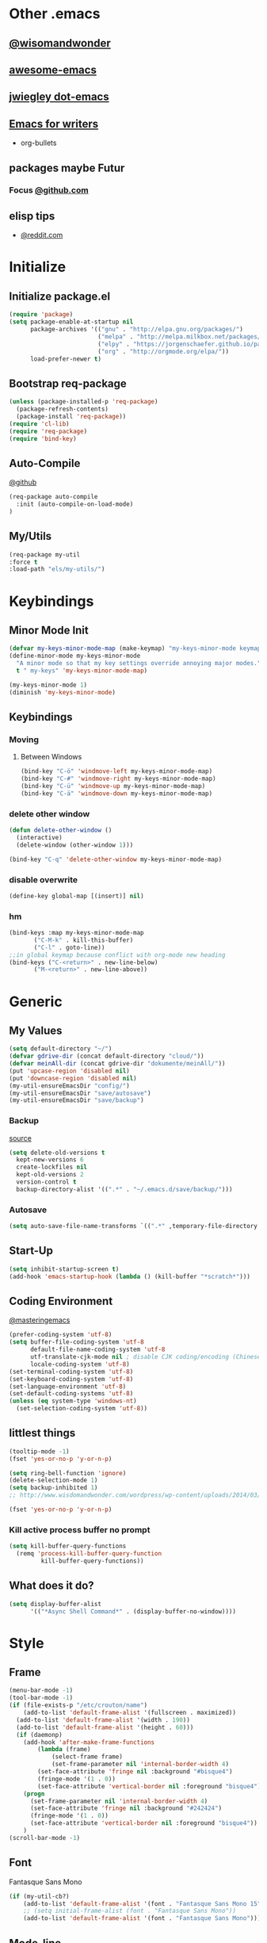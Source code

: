 * Other .emacs
** [[http://www.wisdomandwonder.com/wordpress/wp-content/uploads/2014/03/C3F.html#sec-10-2-3][@wisomandwonder]]
** [[https://github.com/emacs-tw/awesome-emacs][awesome-emacs]]
** [[https://github.com/jwiegley/dot-emacs][jwiegley dot-emacs]]
** [[https://www.reddit.com/r/emacs/comments/3obmoh/emacs_for_writers_presentation_by_jay_dixit/][Emacs for writers]]
- org-bullets
** packages maybe Futur
*** Focus [[https://github.com/larstvei/Focus/blob/master/README.md][@github.com]]
** elisp tips
- [[https://www.reddit.com/r/emacs/comments/3nu2xr/emacs_lisp_programming_thoughts/][@reddit.com]]
* Initialize
** Initialize package.el
#+BEGIN_SRC emacs-lisp
(require 'package)
(setq package-enable-at-startup nil
      package-archives '(("gnu" . "http://elpa.gnu.org/packages/")
                         ("melpa" . "http://melpa.milkbox.net/packages/")
                         ("elpy" . "https://jorgenschaefer.github.io/packages/")
                         ("org" . "http://orgmode.org/elpa/"))
      load-prefer-newer t)
#+END_SRC
** Bootstrap req-package
#+BEGIN_SRC emacs-lisp
(unless (package-installed-p 'req-package)
  (package-refresh-contents)
  (package-install 'req-package))
(require 'cl-lib)
(require 'req-package)
(require 'bind-key)
#+END_SRC
** Auto-Compile
 [[https://github.com/tarsius/auto-compile][@github]]
 #+BEGIN_SRC emacs-lisp :tangle no
 (req-package auto-compile
   :init (auto-compile-on-load-mode)
 )
 #+END_SRC
** My/Utils
#+BEGIN_SRC emacs-lisp
(req-package my-util
:force t
:load-path "els/my-utils/")
#+END_SRC
* Keybindings
** Minor Mode Init
#+BEGIN_SRC emacs-lisp
(defvar my-keys-minor-mode-map (make-keymap) "my-keys-minor-mode keymap.")
(define-minor-mode my-keys-minor-mode
  "A minor mode so that my key settings override annoying major modes."
  t " my-keys" 'my-keys-minor-mode-map)

(my-keys-minor-mode 1)
(diminish 'my-keys-minor-mode)
#+END_SRC
** Keybindings
*** Moving
**** Between Windows
#+BEGIN_SRC emacs-lisp
(bind-key "C-ö" 'windmove-left my-keys-minor-mode-map)
(bind-key "C-#" 'windmove-right my-keys-minor-mode-map)
(bind-key "C-ü" 'windmove-up my-keys-minor-mode-map)
(bind-key "C-ä" 'windmove-down my-keys-minor-mode-map)
#+END_SRC
*** delete other window
#+BEGIN_SRC emacs-lisp
(defun delete-other-window ()
  (interactive)
  (delete-window (other-window 1)))

(bind-key "C-q" 'delete-other-window my-keys-minor-mode-map)
#+END_SRC
*** disable overwrite
#+BEGIN_SRC emacs-lisp
(define-key global-map [(insert)] nil)
#+END_SRC
*** hm
#+BEGIN_SRC emacs-lisp
(bind-keys :map my-keys-minor-mode-map
	   ("C-M-k" . kill-this-buffer)
	   ("C-l" . goto-line))
;;in global keymap because conflict with org-mode new heading
(bind-keys ("C-<return>" . new-line-below)
	   ("M-<return>" . new-line-above))
#+END_SRC
* Generic
** My Values
#+BEGIN_SRC emacs-lisp
(setq default-directory "~/")
(defvar gdrive-dir (concat default-directory "cloud/"))
(defvar meinAll-dir (concat gdrive-dir "dokumente/meinAll/"))
(put 'upcase-region 'disabled nil)
(put 'downcase-region 'disabled nil)
(my-util-ensureEmacsDir "config/")
(my-util-ensureEmacsDir "save/autosave")
(my-util-ensureEmacsDir "save/backup")
#+END_SRC
*** Backup
[[http://stackoverflow.com/questions/151945/how-do-i-control-how-emacs-makes-backup-files][source]]
#+BEGIN_SRC emacs-lisp
(setq delete-old-versions t
  kept-new-versions 6
  create-lockfiles nil
  kept-old-versions 2
  version-control t
  backup-directory-alist '((".*" . "~/.emacs.d/save/backup/")))
#+END_SRC
*** Autosave
#+BEGIN_SRC emacs-lisp
(setq auto-save-file-name-transforms `((".*" ,temporary-file-directory t)))
#+END_SRC
** Start-Up
#+BEGIN_SRC emacs-lisp
(setq inhibit-startup-screen t)
(add-hook 'emacs-startup-hook (lambda () (kill-buffer "*scratch*")))
#+END_SRC
** Coding Environment
[[https://www.masteringemacs.org/article/working-coding-systems-unicode-emacs][@masteringemacs]]
#+BEGIN_SRC emacs-lisp
(prefer-coding-system 'utf-8)
(setq buffer-file-coding-system 'utf-8
      default-file-name-coding-system 'utf-8
      utf-translate-cjk-mode nil ; disable CJK coding/encoding (Chinese/Japanese/Korean characters)
      locale-coding-system 'utf-8)
(set-terminal-coding-system 'utf-8)
(set-keyboard-coding-system 'utf-8)
(set-language-environment 'utf-8)
(set-default-coding-systems 'utf-8)
(unless (eq system-type 'windows-nt)
  (set-selection-coding-system 'utf-8))
#+END_SRC
** littlest things
#+BEGIN_SRC emacs-lisp
(tooltip-mode -1)
(fset 'yes-or-no-p 'y-or-n-p)
#+END_SRC
#+BEGIN_SRC emacs-lisp
(setq ring-bell-function 'ignore)
(delete-selection-mode 1)
(setq backup-inhibited 1)
;; http://www.wisdomandwonder.com/wordpress/wp-content/uploads/2014/03/C3F.html#sec-10-2-3

(fset 'yes-or-no-p 'y-or-n-p)
#+END_SRC
*** Kill active process buffer no prompt
#+BEGIN_SRC emacs-lisp
(setq kill-buffer-query-functions
  (remq 'process-kill-buffer-query-function
         kill-buffer-query-functions))
#+END_SRC
** What does it do?
#+BEGIN_SRC emacs-lisp
(setq display-buffer-alist
      '(("*Async Shell Command*" . (display-buffer-no-window))))
#+END_SRC
* Style
** Frame
#+BEGIN_SRC emacs-lisp
(menu-bar-mode -1) 
(tool-bar-mode -1)
(if (file-exists-p "/etc/crouton/name")
    (add-to-list 'default-frame-alist '(fullscreen . maximized))
  (add-to-list 'default-frame-alist '(width . 190))
  (add-to-list 'default-frame-alist '(height . 60)))
  (if (daemonp)
    (add-hook 'after-make-frame-functions
        (lambda (frame)
            (select-frame frame)
            (set-frame-parameter nil 'internal-border-width 4)
	    (set-face-attribute 'fringe nil :background "#bisque4")
	    (fringe-mode '(1 . 0))
	    (set-face-attribute 'vertical-border nil :foreground "bisque4")))
    (progn
      (set-frame-parameter nil 'internal-border-width 4)
      (set-face-attribute 'fringe nil :background "#242424")
      (fringe-mode '(1 . 0))
      (set-face-attribute 'vertical-border nil :foreground "bisque4"))
    )
(scroll-bar-mode -1)
#+END_SRC
** Font
Fantasque Sans Mono
#+BEGIN_SRC emacs-lisp
(if (my-util-cb?)
    (add-to-list 'default-frame-alist '(font . "Fantasque Sans Mono 15"))
    ;; (setq initial-frame-alist (font . "Fantasque Sans Mono"))
    (add-to-list 'default-frame-alist '(font . "Fantasque Sans Mono")))
#+END_SRC 
** Mode-line
#+BEGIN_SRC emacs-lisp
;; (set-face-attribute 'mode-line nil :height 135 :foreground "#28a428" :background "#2a2a28")
;; (set-face-attribute 'mode-line-inactive nil :height 135 :foreground "#995400" :background "#2a2a28")
#+END_SRC
** Cursor
#+BEGIN_SRC emacs-lisp
(set-face-attribute 'region nil :background "darkblue")
(set-cursor-color "black")
(setq-default cursor-type 'bar)
#+END_SRC
** Generic
Linewrap
#+BEGIN_SRC emacs-lisp
(global-visual-line-mode t)
(diminish 'visual-line-mode)
#+END_SRC
** Faces
*** What does it do [disabled]
#+BEGIN_SRC emacs-lisp :tangle no
 '(magit-diff-use-overlays nil)
#+END_SRC
* Packages
** Style
*** Adaptive-Wrap
#+BEGIN_SRC emacs-lisp
(req-package adaptive-wrap
  :init
  (define-globalized-minor-mode adaptive-wrap-global-mode
  adaptive-wrap-prefix-mode
  adaptive-wrap-prefix-mode)
  :bind
  :config
  (adaptive-wrap-global-mode)
  )
#+END_SRC
*** Theme
#+BEGIN_SRC emacs-lisp
(req-package soft-stone-theme
  :init
  (load-theme 'soft-stone t)
  :bind
  :config
  )
#+END_SRC
**** Alternativen
- Soft-Morning
*** Window
**** Purpose-mode
[[https://github.com/bmag/emacs-purpose][@github]]
#+BEGIN_SRC emacs-lisp
(req-package window-purpose
    :config
  (add-to-list 'purpose-user-mode-purposes '(rust-mode . rust))
  (add-to-list 'purpose-user-mode-purposes '(cargo-process-mode . cargo-process))
  (purpose-compile-user-configuration)
  )
#+END_SRC
**** Winner-mode [disabled]
#+BEGIN_SRC emacs-lisp :tangle no
(winner-mode 1)
#+END_SRC
**** No Vertical Split [disabled]
#+BEGIN_SRC emacs-lisp :tangle no
;; dont allow vertical split (windows top/bottom)
(setq split-height-threshold nil)
(setq split-width-threshold 80)
#+END_SRC
*** More
#+BEGIN_SRC emacs-lisp
(setq sentence-end-double-space nil)
#+END_SRC
** PackageManagement
*** Auto-update [disabled
 [[https://github.com/rranelli/auto-package-update.el][@Github]]
 #+BEGIN_SRC emacs-lisp :tangle no
 (req-package auto-package-update
   :init
   :bind
   :config
   ;;(auto-package-update-now)
 )
 #+END_SRC
** Minor Modes
*** Drag-stuff
#+BEGIN_SRC emacs-lisp
(req-package drag-stuff
  :init
  :config
  (when (my-util-cb?)
    (bind-keys :map drag-stuff-mode-map
	       ("M-S-<prior>" . drag-stuff-up)
	       ("M-S-<next>" . drag-stuff-down)
	       ;; ("M-right" . drag-stuff-right)
	       ;; ("M-right" . drag-stuff-left))
	       ))
  (add-to-list 'drag-stuff-except-modes 'org-mode)
  (drag-stuff-global-mode)
  :diminish drag-stuff-mode
  )
#+END_SRC
*** YASnippet [disabled]
#+BEGIN_SRC emacs-lisp :tangle no
(req-package yasnippet
  :init
  (setq yas-verbosity 2)
  :config
  (yas-global-mode 1)
  (unbind-key "<tab>" yas-minor-mode-map)
  (unbind-key "TAB" yas-minor-mode-map)
  (bind-key "C-<tab>" 'yas-expand yas-minor-mode-map)
  )
#+END_SRC
*** Buffer-move
https://github.com/lukhas/buffer-move
#+BEGIN_SRC emacs-lisp
(req-package buffer-move
  :bind (:map my-keys-minor-mode-map
	      ("C-M-#" . buf-move-right)
	      ("C-M-ö" . buf-move-left)
              ("C-M-ü" . buf-move-up)
              ("C-M-ä" . buf-move-down))
  )
#+END_SRC
*** AG the_silver_searcher
#+BEGIN_SRC emacs-lisp
(req-package ag
    :require wgrep-ag)
#+END_SRC
*** Evil-Nerd-Commenter
#+BEGIN_SRC emacs-lisp
(req-package evil-nerd-commenter
  :init
  :config
  (evilnc-default-hotkeys)
)
#+END_SRC
*** Multiple-Cursors
#+BEGIN_SRC emacs-lisp
(req-package multiple-cursors
  :init
  :bind (:map my-keys-minor-mode-map ("C-<down-mouse-1>" . mc/add-cursor-on-click))
  :config
  (setq mc/list-file (concat user-emacs-directory "config/.mc-lists.el"))
  ;;'(mc/cursor-face ((nil (:background "orange"))))
)
#+END_SRC

*** Google-translate
#+BEGIN_SRC emacs-lisp
(req-package google-translate
  :init
  (require 'google-translate-smooth-ui)
  :bind (("C-c t" . google-translate-smooth-translate))
  :config
  (setq google-translate-translation-directions-alist
	'(("de" . "en") ("en" . "de") ("de" . "fr") ("de" . "es")))
  (setq google-translate-pop-up-buffer-set-focus t)
)
#+END_SRC

*** Outshine
**** Outshine + Navi-Mode
#+BEGIN_SRC emacs-lisp
(req-package outshine
    :init
  ;; because somehow it stopped being activated
  (require 'outshine)
  (add-hook 'emacs-lisp-mode-hook 'outline-minor-mode)
  ;; (add-hook 'python-mode-hook 'outline-minor-mode)
  :bind
  :config
  (add-hook 'outline-minor-mode-hook 'outshine-hook-function)
  )
(req-package navi-mode
  :init
  :bind
  :config
  )
#+END_SRC
*** Company-Mode
#+BEGIN_SRC emacs-lisp
(req-package company
:config 
(add-hook 'after-init-hook 'global-company-mode)
(define-key company-active-map (kbd "C-ä") 'company-select-next)
(define-key company-active-map (kbd "C-ü") 'company-select-previous)
(setq company-idle-delay 0.2
      company-minimum-prefix-length 1
      company-tooltip-align-annotations t
      company-dabbrev-downcase nil))
#+END_SRC
*** Centered-Window-Mode
#+BEGIN_SRC emacs-lisp
(req-package centered-window-mode
  :init
  ;; Makes left fringe 10px or so smaller than right one in cwm 
  (defun cwm/center ()
    (set-fringe-mode
     (let ((right_fringe
	    (/ (- (frame-pixel-width)
		  (* 110 (frame-char-width)))
	       2)))
       (cons (- right_fringe 50) right_fringe))
     ))
  :config
  (centered-window-mode t)
  :diminish centered-window-mode
  )
#+END_SRC

*** Smartparens
#+BEGIN_SRC emacs-lisp
(req-package smartparens
  :bind (:map smartparens-mode-map
	      ("C-M-<left>" . sp-backward-sexp)
	      ("C-M-<right>" . sp-forward-sexp)
	      ("C-S-<backspace>" . sp-backward-kill-sexp)
	      ("C-M-<down>" . sp-select-next-thing))
  :init
  (setq blink-matching-paren nil)
  (require 'smartparens-config)
  (set-face-attribute 'sp-show-pair-match-face nil :foreground "green" :background nil)
  (set-face-attribute 'sp-show-pair-mismatch-face nil :foreground "red" :background nil)
  :config
  (smartparens-global-mode t)
  (show-smartparens-global-mode t)
  :diminish smartparens-mode
  )
#+END_SRC
*** Undo-Tree
#+BEGIN_SRC emacs-lisp
(req-package undo-tree
  :bind (("C-p" . undo-tree-undo)
         ("M-p" . undo-tree-redo))
  :init
  :config
  (global-undo-tree-mode t)
  :diminish undo-tree-mode
)
#+END_SRC
*** Ediff
TODO more at [[http://oremacs.com/2015/01/17/setting-up-ediff/][oremacs.com]]
**** Config
#+BEGIN_SRC emacs-lisp
;; (setq diff-command "ediff")
;; (add-hook 'ediff-after-quit-hook-internal 'winner-undo)
(custom-set-variables
 '(ediff-window-setup-function 'ediff-setup-windows-plain)
 '(ediff-split-window-function 'split-window-horizontally)
 )
#+END_SRC
**** Org-mode fix
#+BEGIN_SRC emacs-lisp
;; diff hooks for org mode
(add-hook 'ediff-select-hook 'f-ediff-org-unfold-tree-element)
(add-hook 'ediff-unselect-hook 'f-ediff-org-fold-tree)
;; Check for org mode and existence of buffer
(defun f-ediff-org-showhide(buf command &rest cmdargs)
  "If buffer exists and is orgmode then execute command"
  (if buf
      (if (eq (buffer-local-value 'major-mode (get-buffer buf)) 'org-mode)
	  (with-current-buffer (apply command cmdargs)))
    )
  )

(defun f-ediff-org-unfold-tree-element ()
  "Unfold tree at diff location"
  (f-ediff-org-showhide ediff-buffer-A 'org-reveal)  
  (f-ediff-org-showhide ediff-buffer-B 'org-reveal)  
  (f-ediff-org-showhide ediff-buffer-C 'org-reveal)  
  )
;;
(defun f-ediff-org-fold-tree ()
  "Fold tree back to top level"
  (f-ediff-org-showhide ediff-buffer-A 'hide-sublevels 1)  
  (f-ediff-org-showhide ediff-buffer-B 'hide-sublevels 1)  
  (f-ediff-org-showhide ediff-buffer-C 'hide-sublevels 1)  
  )
#+END_SRC
*** Expand-Region
#+BEGIN_SRC emacs-lisp
(req-package expand-region
  :bind (:map my-keys-minor-mode-map
	      ("C-M-w" . er/expand-region)
	      ("C-M-q" . er/contract-region))
  :init
  :config
  (er/enable-mode-expansions 'web-mode 'er/add-js-mode-expansions)
)
#+END_SRC
*** Flycheck [disabled]
#+BEGIN_SRC emacs-lisp :tangle no
(req-package flycheck
    :init
  ;; (add-hook 'after-init-hook #'global-flycheck-mode) ;
  :config
  ;; disable jshint since we prefer eslint checking
  (setq-default flycheck-disabled-checkers
		(append flycheck-disabled-checkers
			'(javascript-jshint)))

  ;; use eslint with web-mode for jsx files
  (flycheck-add-mode 'javascript-eslint 'web-mode)

  ;;https://github.com/justjake/eslint-project-relative
  (when (my-util-installed? "eslint-project-relative")
    (setq flycheck-javascript-eslint-executable "eslint-project-relative"))
  ;; customize flycheck temp file prefix
  (setq-default flycheck-temp-prefix ".flycheck")
  )
#+END_SRC
**** disable in org-src-block
#+BEGIN_SRC emacs-lisp
(add-hook 'org-src-mode-hook
	  (lambda () (setq-local
		      flycheck-disabled-checkers
		      '(emacs-lisp-checkdoc))))
#+END_SRC
*** ido
#+BEGIN_SRC emacs-lisp
(req-package ido
:init
:bind
:config
(ido-mode t)
(ido-everywhere t)
(bind-keys ("M-#" . ido-switch-buffer)
		 ("M-ö" . my/switch-to-previous-buffer))
(bind-keys :map ido-common-completion-map
            ("M-#" . ido-next-match)
            ("M-ö" . ido-prev-match)))
#+END_SRC
**** config
#+BEGIN_SRC emacs-lisp
(setq ido-case-fold t
      ido-enable-flex-matching t
      ido-ignore-buffers '("^ " "*Completions*" "*Shell Command Output*"
			   "*Messages*" "Async Shell Command"))

;; ;; If a buffer name that doesn't exist is chosen, just make a new one without prompting
;; (setq ido-create-new-buffer 'always)

;; Ignore the .aux extensions that TeX programs create 
(setq completion-ignored-extensions 
      (cons "*.aux" completion-ignored-extensions))


;;; Ignore files defined in variable completion-ignored-extensions 
(setq ido-ignore-extensions t) 

;;; Order extensions by how I use them 
(setq ido-file-extensions-order '(".tex"  ".txt" ".py" ".sh" ".el" ".xml" ".htm"))

;;; Keep annoying buffers out of my face 
(setq ido-ignore-buffers (list (rx (or (and bos  " ") 
                                       (and bos 
                                            (or "*Completions*" 
                                                "*Shell Command Output*" 
                                                "*vc-diff*") 
                                            eos))))) 

;;(add-to-list 'ido-ignore-files "\\`media/")
#+END_SRC
**** flx-ido
#+BEGIN_SRC emacs-lisp
(req-package flx-ido
:init
(flx-ido-mode 1)
:bind
:config
;; disable ido faces to see flx highlights.
(setq ido-enable-flex-matching t)
(setq ido-use-faces nil)
:ensure t)
#+END_SRC
*** smex
#+BEGIN_SRC emacs-lisp
(req-package smex
:bind ("M-x" . smex)
:init
:config
:ensure t
)
#+END_SRC
*** Space-line
The Spacemacs Modeline
[[[[https://github.com/TheBB/spaceline/tree/master/]]][@Github]]
#+BEGIN_SRC emacs-lisp
(req-package spaceline
  :init
  (require 'spaceline-config)
  (spaceline-spacemacs-theme)
  :bind
  :config
  (spaceline-toggle-buffer-size-off)
  )
#+END_SRC
*** Projectile
#+BEGIN_SRC emacs-lisp
;;asdsd
(req-package projectile
  :init
  (add-hook 'python-mode-hook 'projectile-mode)
  :bind
  :config
  (setq projectile-indexing-method 'alien)
  )
#+END_SRC
*** Floobits
#+BEGIN_SRC emacs-lisp
(req-package floobits
:init
:config
:ensure t
)
#+END_SRC
*** aggressive-indent
[[https://github.com/Malabarba/aggressive-indent-mode][@github.com]]
#+BEGIN_SRC emacs-lisp
(req-package aggressive-indent
  :init
  (setq-default indent-tabs-mode nil)
  (global-aggressive-indent-mode 1)
  :bind
  :config)
#+END_SRC
*** which-key
[[https://github.com/justbur/emacs-which-key?utm_medium=referral&utm_campaign=ZEEF&utm_source=https%3A%2F%2Femacs.zeef.com%2Fehartc][@github.com]]
#+BEGIN_SRC emacs-lisp
(req-package which-key :init (which-key-mode))
#+END_SRC
*** dumb-jump
[[https://github.com/jacktasia/dumb-jump][@github.com]]
#+BEGIN_SRC emacs-lisp
(req-package dumb-jump)
#+END_SRC
** Magit
[[https://github.com/magit/magit/wiki/Pushing-with-Magit-from-Windows][@github.com]]
#+BEGIN_SRC emacs-lisp
(setenv "SSH_ASKPASS" "git-gui--askpass")
(req-package ssh-agency
  :if (my-util-win?)
  )
(req-package magit
:ensure t
)
#+END_SRC
*** git-timemachine
#+BEGIN_SRC emacs-lisp
(req-package git-timemachine)
#+END_SRC
** Org-Mode
#+BEGIN_SRC emacs-lisp
(req-package org-plus-contrib
  :init
  (require 'org)
  ;; (require 'org-drill)
  (require 'org-checklist)
  (add-to-list 'org-modules 'org-checklist)
  :bind
  :config
  (setq org-default-notes-file (concat meinAll-dir "milkyway.org"))
  (diminish 'org-indent-mode)
)
#+END_SRC
*** Config
#+BEGIN_SRC emacs-lisp
(setq org-startup-indented t
      org-blank-before-new-entry '((heading . nil)
				  (plain-list-item . nil))
      org-return-follows-link nil
      org-completion-use-ido t
      org-image-actual-width '(500)
      org-list-allow-alphabetical t
      org-use-property-inheritance t
      org-use-sub-superscripts nil
      org-checkbox-hierarchical-statistics t
      magit-diff-arguments (quote ("--ignore-space-change"
      "--ignore-all-space" "--no-ext-diff" "--stat")))
(bind-keys ("C-c l" 'org-store-link)
	   ("C-c a" 'org-agenda)
	   ("C-c b" 'org-iswitchb))
#+END_SRC
**** Export
#+BEGIN_SRC emacs-lisp
(setq org-export-with-toc nil
      org-export-with-section-numbers nil)
#+END_SRC
**** Capture
#+BEGIN_SRC emacs-lisp
(setq org-refile-use-outline-path t
      org-datetree-add-timestamp 1
      org-extend-today-until 6
      org-outline-path-complete-in-steps nil
      org-hide-emphasis-markers t
      org-time-stamp-custom-formats '("<%e. %B '%y>" . "<%b %e, %Y %H:%M>")
      org-refile-targets '((nil :level . 2)))
(setq-default org-display-custom-times t)
(bind-key "C-c c" 'org-capture)
#+END_SRC
***** Templates
#+BEGIN_SRC emacs-lisp
;; Capture templates for: TODO tasks, Notes, appointments, phone calls, meetings, and org-protocol
(setq org-capture-templates
      (quote (
	      (" " "Atrium" entry (file+headline (concat org-directory "Milkyway.org") "Atrium") "* %^{Headline} %^ü %?")
	      
              ("d" "Diary")
              ("d " "Thought" entry (file+datetree (concat org-directory "monument/Tagebuch.gpg")) "* %(format-time-string \"[%H:%M]\") Je pense\n %?" :kill-buffer t)
              ("dt" "Tag" entry (file+datetree (concat org-directory "monument/Tagebuch.gpg")) "* M'aujourd'hui\n** Quelque gut :)\n %?\n** Quelque done\n" :kill-buffer t)
              
              ("k" "Knowledge")
	      ("k " "Atrium" entry (file+headline (concat org-directory "lookingGlass/knowledge.org") "Atrium") "* [[%^{Url}][%^{Titel}]]" :immediate-finish t)
	      ("km" "Math" entry (file+headline (concat org-directory "lookingGlass/knowledge.org") "Math") "*** %?")
	      ("kp" "Physics" entry (file+headline (concat org-directory "lookingGlass/knowledge.org") "Physics") "* %?")
	      ("kl" "Language" entry (file+headline (concat org-directory "lookingGlass/knowledge.org") "Language") "* %?")
	      
	      ("p" "Programming")
	      ("p " "Atrium" entry (file+headline (concat org-directory "lookingGlass/programming.org") "Atrium") "* %?")

	      ("pp" "Practice" entry (file+headline (concat org-directory "lookingGlass/programming.org") "Practice") "* [[%^{Url}][%^{Titel}]]" :immediate-finish t)
	      
	      ("pw" "Webdev")
	      ("pw " "Atrium" entry (file+olp (concat org-directory "lookingGlass/programming.org") "Webdev" "Atrium") "* %?")

	      ("pwf" "Frontend")
	      ("pwfd" "Design" entry (file+headline (concat org-directory "lookingGlass/programming.org") "Design") "* %?")
	      ("pwff" "Function" entry (file+headline (concat org-directory "lookingGlass/programming.org") "Function") "* %?")
	      ("pwfi" "Inspiration" entry (file+headline (concat org-directory "lookingGlass/programming.org") "Inspiration") "* %?")
	      ("pwb" "Backend" entry (file+headline (concat org-directory "lookingGlass/programming.org") "Backend") "* %?")
	      ("pl" "Linux" entry (file+olp (concat org-directory "lookingGlass/programming.org") "Linux" "Atrium") "* %?")

	      ("pe" "Emacs")
	      ("pe " "Atrium" entry (file+olp (concat org-directory "lookingGlass/programming.org") "Emacs" "Atrium") "* %?")
	      ("peo" "Org-mode" entry (file+headline (concat org-directory "lookingGlass/programming.org") "Org-mode") "* %?")

	      
	      ("m" "Media")
	      ("m " "Atrium" entry (file+olp (concat org-directory "lookingGlass/moise.org") "Atrium") "* [[%^{Url}][%^{Titel}]]" :immediate-finish t :kill-buffer t)
	      
	      ("mw" "Watch")

	      ("mwm" "Movies")
	      ("mwm " "To watch" entry (file+olp (concat org-directory "lookingGlass/moise.org") "Media" "Watch" "Movies" "To Watch") "* [[%^{Url}][%^{Titel}]]" :immediate-finish t :kill-buffer t)
	      ("mwmw" "Watched" entry (file+olp (concat org-directory "lookingGlass/moise.org") "Media" "Watch" "Movies" "Watched") "* [[%^{Url}][%^{Titel}]]" :immediate-finish t :kill-buffer t)
	      ("mwms" "Sources" entry (file+olp (concat org-directory "lookingGlass/moise.org") "Media" "Watch" "Movies" "Sources") "* [[%^{Url}][%^{Titel}]]" :immediate-finish t :kill-buffer t)
	      ("mws" "Serien" entry (file+olp (concat org-directory "lookingGlass/moise.org") "Media" "Watch" "Serien") "* [[%^{Url}][%^{Titel}]]" :immediate-finish t :kill-buffer t)

	      ("mwv" "Video")
	      ("mwve" "Entertainment" entry (file+olp (concat org-directory "lookingGlass/moise.org") "Media" "Watch" "Videos" "Entertainment") "* [[%^{Url}][%^{Titel}]]" :immediate-finish t :kill-buffer t)
	      ("mwvl" "Learn" entry (file+olp (concat org-directory "lookingGlass/moise.org") "Media" "Watch" "Videos" "Learn") "* [[%^{Url}][%^{Titel}]]" :immediate-finish t :kill-buffer t)
	      
	      ("mm" "Music")
	      ("mm " "Song" entry (file+olp (concat org-directory "lookingGlass/moise.org") "Media" "Music" "Songs") "* [[%^{Url}][%^{Interpret} - %^{Titel}]]" :immediate-finish t :kill-buffer t)
	      ("mma" "Audiobook" entry (file+olp (concat org-directory "lookingGlass/moise.org") "Media" "Music" "Audiobooks") "* [[%^{Url}][%^{Titel}]]" :immediate-finish t :kill-buffer t)
	      ("mmp" "Playlist" entry (file+olp (concat org-directory "lookingGlass/moise.org") "Media" "Music" "Playlists") "* [[%^{Url}][%^{Titel}]]" :immediate-finish t :kill-buffer t)

	      ("mr" "Reading")
	      ("mr " "Book" entry (file+olp (concat org-directory "lookingGlass/moise.org") "Media" "Reading" "Books" "To Read") "* %? %^g")
	      ("mrp" "Poem" entry (file+olp (concat org-directory "lookingGlass/moise.org") "Media" "Reading" "Poems") "* [[%^{Url}][%^{Titel}]]" :immediate-finish t :kill-buffer t)
	      ("mrs" "Story" entry (file+olp (concat org-directory "lookingGlass/moise.org") "Media" "Reading" "Stories") "* [[%^{Url}][%^{Titel}]]" :immediate-finish t :kill-buffer t)
	      ("mrw" "Wikipedia" entry (file+olp (concat org-directory "lookingGlass/moise.org") "Media" "Reading" "Wikipedia") "* [[%^{Url}][%^{Titel}]]" :immediate-finish t :kill-buffer t)
	      ("mre" "Et Aliae" entry (file+olp (concat org-directory "lookingGlass/moise.org") "Media" "Reading" "Et Aliae") "* [[%^{Url}][%^{Titel}]]" :immediate-finish t :kill-buffer t)
	      ("mrr" "Reddit" entry (file+olp (concat org-directory "lookingGlass/moise.org") "Media" "Reading" "Reddit") "* [[%^{Url}][%^{Titel}]]" :immediate-finish t :kill-buffer t)
	      ("mrb" "Blog/Subreddit" entry (file+olp (concat org-directory "lookingGlass/moise.org") "Media" "Reading" "Blogs/Subreddits") "* [[%^{Url}][%^{Titel}]]" :immediate-finish t :kill-buffer t)

	      
	      ("mt" "Toutesuit" entry (file+olp (concat org-directory "lookingGlass/toutesuit.org") "Videos") "* [[%^{Url}][%^{Titel}]] %^g" :kill-buffer t :immediate-finish t)

	      
	      ("r" "Resources")

	      ("rc" "Cuisine")
	      ("rc " "Atrium" entry (file+olp (concat org-directory "lookingGlass/cuisine.org") "Atrium") "* [[%^{Url}][%^{Titel}]]" :kill-buffer t :immediate-finish t)
	      ("rci" "Ingredients" entry (file+olp (concat org-directory "lookingGlass/cuisine.org") "Ingredients") "* [[%^{Url}][%^{Titel}]] %^g" :kill-buffer t :immediate-finish t)
	      
	      ("rcr" "Recipes")
	      ("rcra" "Appetizer" entry (file+olp (concat org-directory "lookingGlass/cuisine.org") "Appetizer") "* [[%^{Url}][%^{Titel}]] %^g" :kill-buffer t :immediate-finish t)
	      ("rcrb" "Breakfast" entry (file+olp (concat org-directory "lookingGlass/cuisine.org") "Breakfast") "* [[%^{Url}][%^{Titel}]] %^g" :kill-buffer t :immediate-finish t)
	      ("rcrd" "Dinner" entry (file+olp (concat org-directory "lookingGlass/cuisine.org") "Dinner") "* [[%^{Url}][%^{Titel}]] %^g" :kill-buffer t :immediate-finish t)
	      ("rcrs" "Salat" entry (file+olp (concat org-directory "lookingGlass/cuisine.org") "Salat") "* [[%^{Url}][%^{Titel}]] %^g" :kill-buffer t :immediate-finish t)

	      
	      ("rs" "Sport")
	      ("rs " "Atrium" entry (file+olp (concat org-directory "lookingGlass/sport.org") "Atrium") "* [[%^{Url}][%^{Titel}]]" :kill-buffer t :immediate-finish t)

	      
	      ("t" "Todo")
	      ("te" "Easy" entry (file+headline (concat org-directory "Milkyway.org") "Easy")
	       "* TODO %?\n :PROPERTIES:\n :CURRENCY_DELTAS: ((xp +5) (light +1)(credit +10))\n :END:")
	      ("tm" "Medium" entry (file+headline (concat org-directory "Milkyway.org") "Medium")
	       "* TODO %?\n :PROPERTIES:\n :CURRENCY_DELTAS: ((xp +12) (light +2)(credit +25))\n :END:")
	      ("th" "Hard" entry (file+headline (concat org-directory "Milkyway.org") "Hard")
	       "* TODO %?\n :PROPERTIES:\n :CURRENCY_DELTAS: ((xp +20) (light +5)(credit +50))\n :END:")

	      ("tl" "Learn" entry (file+olp (concat org-directory "lookingGlass/moise.org") "Toskana Durota" "Learn")
	       "* %? %^g" :kill-buffer t)
	      ("ts" "Someday" entry (file+olp (concat org-directory "lookingGlass/moise.org") "Toskana Durota" "Someday")
	       "* %? %^g" :kill-buffer t)
	      )))
#+END_SRC
***** Tags
#+BEGIN_SRC emacs-lisp
(setq org-tag-alist '(("@work" . ?w) ("@home" . ?h) ("note" . ?n)("exercise" . nil)
		      (:startgroup . nil)
		      ("sport" . nil)
		      (:grouptags . nil)
		      ("sport_yoga" . nil)
		      ("sport_weight" . nil)
		      (:endgroup . nil)
		      (:startgroup . nil)
		      ("read" . nil)
		      (:grouptags . nil)
		      ("read_book" . nil)
		      ("read_ebook" . nil)
		      (:endgroup . nil)))
#+END_SRC
***** Functions
****** Probably not up-to-date
#+BEGIN_SRC emacs-lisp :tangle no
(defun org-capture-fill-template (&optional template initial annotation)
  "Fill a template and return the filled template as a string.
The template may still contain \"%?\" for cursor positioning."
  (setq template (or template (org-capture-get :template)))
  (when (stringp initial)
    (setq initial (org-no-properties initial)))
  (let* ((buffer (org-capture-get :buffer))
	 (file (buffer-file-name (or (buffer-base-buffer buffer) buffer)))
	 (ct (org-capture-get :default-time))
	 (dct (decode-time ct))
	 (ct1
	  (if (< (nth 2 dct) org-extend-today-until)
	      (encode-time 0 59 23 (1- (nth 3 dct)) (nth 4 dct) (nth 5 dct))
	    ct))
	 (plist-p (if org-store-link-plist t nil))
	 (v-c (and (> (length kill-ring) 0) (current-kill 0)))
	 (v-x (or (org-get-x-clipboard 'PRIMARY)
		  (org-get-x-clipboard 'CLIPBOARD)
		  (org-get-x-clipboard 'SECONDARY)))
	 (v-t (format-time-string (car org-time-stamp-formats) ct1))
	 (v-T (format-time-string (cdr org-time-stamp-formats) ct1))
	 (v-u (concat "[" (substring v-t 1 -1) "]"))
	 (v-U (concat "[" (substring v-T 1 -1) "]"))
	 ;; `initial' and `annotation' might habe been passed.
	 ;; But if the property list has them, we prefer those values
	 (v-i (or (plist-get org-store-link-plist :initial)
		  initial
		  (org-capture-get :initial)
		  ""))
	 (v-a (or (plist-get org-store-link-plist :annotation)
		  annotation
		  (org-capture-get :annotation)
		  ""))
	 ;; Is the link empty?  Then we do not want it...
	 (v-a (if (equal v-a "[[]]") "" v-a))
	 (clipboards (remove nil (list v-i
				       (org-get-x-clipboard 'PRIMARY)
				       (org-get-x-clipboard 'CLIPBOARD)
				       (org-get-x-clipboard 'SECONDARY)
				       v-c)))
	 (l-re "\\[\\[\\(.*?\\)\\]\\(\\[.*?\\]\\)?\\]")
	 (v-A (if (and v-a (string-match l-re v-a))
		  (replace-match "[[\\1][%^{Link description}]]" nil nil v-a)
		v-a))
	 (v-l (if (and v-a (string-match l-re v-a))
		  (replace-match "\\1" nil nil v-a)
		v-a))
	 (v-n user-full-name)
	 (v-k (if (marker-buffer org-clock-marker)
		  (org-no-properties org-clock-heading)))
	 (v-K (if (marker-buffer org-clock-marker)
		  (org-make-link-string
		   (buffer-file-name (marker-buffer org-clock-marker))
		   org-clock-heading)))
	 (v-f (or (org-capture-get :original-file-nondirectory) ""))
	 (v-F (or (org-capture-get :original-file) ""))
	 v-I
	 (org-startup-folded nil)
	 (org-inhibit-startup t)
	 org-time-was-given org-end-time-was-given x
	 prompt completions char time pos default histvar strings)

    (setq org-store-link-plist
	  (plist-put org-store-link-plist :annotation v-a)
	  org-store-link-plist
	  (plist-put org-store-link-plist :initial v-i))
    (setq initial v-i)

    (unless template (setq template "") (message "No template") (ding)
	    (sit-for 1))
    (save-window-excursion
      (pop-to-buffer (get-buffer-create "*Capture*"))
      (erase-buffer)
      (insert template)
      (goto-char (point-min))
      (org-capture-steal-local-variables buffer)
      (setq buffer-file-name nil mark-active nil)

      ;; %[] Insert contents of a file.
      (goto-char (point-min))
      (while (re-search-forward "%\\[\\(.+\\)\\]" nil t)
	(unless (org-capture-escaped-%)
	  (let ((start (match-beginning 0))
		(end (match-end 0))
		(filename (expand-file-name (match-string 1))))
	    (goto-char start)
	    (delete-region start end)
	    (condition-case error
		(insert-file-contents filename)
	      (error (insert (format "%%![Couldn't insert %s: %s]"
				     filename error)))))))

      ;; The current time
      (goto-char (point-min))
      (while (re-search-forward "%<\\([^>\n]+\\)>" nil t)
	(replace-match (format-time-string (match-string 1)) t t))

      ;; Simple %-escapes
      (goto-char (point-min))
      (while (re-search-forward "%\\([tTuUaliAcxkKInfF]\\)" nil t)
	(unless (org-capture-escaped-%)
	  (when (and initial (equal (match-string 0) "%i"))
	    (save-match-data
	      (let* ((lead (buffer-substring
			    (point-at-bol) (match-beginning 0))))
		(setq v-i (mapconcat 'identity
				     (org-split-string initial "\n")
				     (concat "\n" lead))))))
	  (replace-match (or (eval (intern (concat "v-" (match-string 1)))) "")
			 t t)))

      ;; From the property list
      (when plist-p
	(goto-char (point-min))
	(while (re-search-forward "%\\(:[-a-zA-Z]+\\)" nil t)
	  (unless (org-capture-escaped-%)
	    (and (setq x (or (plist-get org-store-link-plist
					(intern (match-string 1))) ""))
		 (replace-match x t t)))))

      ;; %() embedded elisp
      (goto-char (point-min))
      (org-capture-expand-embedded-elisp)

      ;; Turn on org-mode in temp buffer, set local variables
      ;; This is to support completion in interactive prompts
      (let ((org-inhibit-startup t)) (org-mode))
      ;; Interactive template entries
      (goto-char (point-min))
      (while (re-search-forward "%^\\({\\([^}]*\\)}\\)?\\([gGtTuUCLpü]\\)?" nil t)
	(unless (org-capture-escaped-%)
	  (setq char (if (match-end 3) (match-string-no-properties 3))
		prompt (if (match-end 2) (match-string-no-properties 2)))
	  (goto-char (match-beginning 0))
	  (replace-match "")
	  (setq completions nil default nil)
	  (when prompt
	    (setq completions (org-split-string prompt "|")
		  prompt (pop completions)
		  default (car completions)
		  histvar (intern (concat
				   "org-capture-template-prompt-history::"
				   (or prompt "")))
		  completions (mapcar 'list completions)))
	  (unless (boundp histvar) (set histvar nil))
	  (cond
	   ((member char '("G" "g"))
	    (let* ((org-last-tags-completion-table
		    (org-global-tags-completion-table
		     (if (equal char "G")
			 (org-agenda-files)
		       (and file (list file)))))
		   (org-add-colon-after-tag-completion t)
		   (ins (org-icompleting-read
			 (if prompt (concat prompt ": ") "Tags: ")
			 'org-tags-completion-function nil nil nil
			 'org-tags-history)))
	      (setq ins (mapconcat 'identity
				   (org-split-string
				    ins (org-re "[^[:alnum:]_@#%]+"))
				   ":"))
	      (when (string-match "\\S-" ins)
		(or (equal (char-before) ?:) (insert ":"))
		(insert ins)
		(or (equal (char-after) ?:) (insert ":"))
		(and (org-at-heading-p)
		     (let ((org-ignore-region t))
		       (org-set-tags nil 'align))))))
	   ((equal char "ü")
	    (my/insert-link)
	    )
	   ((equal char "C")
	    (cond ((= (length clipboards) 1) (insert (car clipboards)))
		  ((> (length clipboards) 1)
		   (insert (read-string "Clipboard/kill value: "
					(car clipboards) '(clipboards . 1)
					(car clipboards))))))
	   ((equal char "L")
	    (cond ((= (length clipboards) 1)
		   (org-insert-link 0 (car clipboards)))
		  ((> (length clipboards) 1)
		   (org-insert-link 0 (read-string "Clipboard/kill value: "
						   (car clipboards)
						   '(clipboards . 1)
						   (car clipboards))))))
	   ((equal char "p")
	    (org-set-property (org-no-properties prompt) nil))
	   (char
	    ;; These are the date/time related ones
	    (setq org-time-was-given (equal (upcase char) char))
	    (setq time (org-read-date (equal (upcase char) char) t nil
				      prompt))
	    (if (equal (upcase char) char) (setq org-time-was-given t))
	    (org-insert-time-stamp time org-time-was-given
				   (member char '("u" "U"))
				   nil nil (list org-end-time-was-given)))
	   (t
	    (let (org-completion-use-ido)
	      (push (org-completing-read-no-i
		     (concat (if prompt prompt "Enter string")
			     (if default (concat " [" default "]"))
			     ": ")
		     completions nil nil nil histvar default)
		    strings)
	      (insert (car strings)))))))
      ;; Replace %n escapes with nth %^{...} string
      (setq strings (nreverse strings))
      (goto-char (point-min))
      (while (re-search-forward "%\\\\\\([1-9][0-9]*\\)" nil t)
	(unless (org-capture-escaped-%)
	  (replace-match
	   (nth (1- (string-to-number (match-string 1))) strings)
	   nil t)))
      ;; Make sure there are no empty lines before the text, and that
      ;; it ends with a newline character
      (goto-char (point-min))
      (while (looking-at "[ \t]*\n") (replace-match ""))
      (if (re-search-forward "[ \t\n]*\\'" nil t) (replace-match "\n"))
      ;; Return the expanded template and kill the temporary buffer
      (untabify (point-min) (point-max))
      (set-buffer-modified-p nil)
      (prog1 (buffer-string) (kill-buffer (current-buffer))))))
#+END_SRC
****** My/insert-link
#+BEGIN_SRC emacs-lisp
;; TODO change minibuffer prompt while read-from-minibuffer to display Url: or File: in minibuffer prompt depending on what is inserted
;; TODO maybe change stevinho.justnetwork.eu from @justnetwork.eu to @stevinho.eu
;; replace www. and use first and last (idea)
(defun my/insert-link ()
  (interactive)
  (let* ((keymap (copy-keymap minibuffer-local-map))
	 (get-stored-link
	  '(lambda ()
	     (setq url (caar org-stored-links))
	    (if url
		(concat "::" (car (last (split-string (nth 1 (split-string url "[\\:]")) "[\\/]"))))
	      nil)))
	 (get-url-link
	  '(lambda ()
	     (setq url (org-get-x-clipboard 'CLIPBOARD))
	     (if (string= (substring url 0 4) "http")
		 (let* ((urlParts
			 (last (split-string (nth 2 (split-string url "[\\/]")) "[\\.]") 2)))
		   (concat "@" (nth 0 urlParts) "." (nth 1 urlParts)))
	       nil
	       )))
	 url urlDescription)
    
    (define-key keymap (kbd "<tab>")
      (lambda () (interactive)
	(let (link message)
	  (if (string= "@" (substring (minibuffer-contents) 0 1))
	      (setq link (funcall get-stored-link)
		    message "No link stored")
	    (setq link (funcall get-url-link)
		  message "No Url in Clipboard"))
	  (if link (progn
		     (delete-minibuffer-contents)
		     (insert link))
	    (minibuffer-message message))
	  )))
    
    (define-key keymap (kbd "C-g")
      (lambda () (interactive)
	(delete-minibuffer-contents)
	(exit-minibuffer)
	))
    (setq urlDescription
	  (or (funcall get-url-link) (funcall get-stored-link)))
    
    (if urlDescription
	(progn
	  (setq urlDescription (read-from-minibuffer "Link" urlDescription keymap))
	  (if (string= "" urlDescription)
	      (minibuffer-message "Aborted")
	    (insert (format "[[%s][%s]]" url urlDescription))))
      (minibuffer-message "No Link to insert. Aborted"))
    ))
#+END_SRC
**** Babel
#+BEGIN_SRC emacs-lisp
(when (my-util-win?)
  (setq org-babel-sh-command "C:/cygwin64/bin/bash.exe"))

(setq org-src-fontify-natively t
      org-pretty-entities t
      org-src-preserve-indentation t
      org-src-window-setup 'current-window
      org-edit-src-auto-save-idle-delay 60)

(org-babel-do-load-languages
 'org-babel-load-languages
 '((latex . t)
   (python . t)
   (gnuplot . t)
   (sh . t)
   (sql . t)))
#+END_SRC
**** Passwords
#+BEGIN_SRC emacs-lisp
(req-package org-passwords
             :load-path "els/org-passwords/"
             :config (setq org-passwords-file (expand-file-name meinAll-dir
                                                                "monument/lesMysteres.gpg")))
#+END_SRC
**** Encryption
#+BEGIN_SRC  emacs-lisp
(require 'epa-file)
(setq epa-file-select-keys nil)
#+END_SRC
**** Latex
#+BEGIN_SRC emacs-lisp
;;(require 'ox-latex)
(unless (boundp 'org-latex-classes)
  (setq org-latex-classes nil))
(add-to-list 'org-latex-classes
             '("article"
               "\\documentclass{article}"
               ("\\section{%s}" . "\\section*{%s}")
               ("\\subsection{%s}" . "\\subsection*{%s}")
               ("\\subsubsection{%s}" . "\\subsubsection*{%s}")
               ("\\paragraph{%s}" . "\\paragraph*{%s}")
               ("\\subparagraph{%s}" . "\\subparagraph*{%s}")))
(setq org-latex-preview-ltxpng-directory (concat temporary-file-directory "ltxpng/"))
#+END_SRC
*** Style
#+BEGIN_SRC emacs-lisp
(custom-set-faces
 `(org-level-4 ((t (:foreground "darkorange"))))
 `(org-level-2 ((t (:foreground "cadet blue"))))
 `(org-level-3 ((t (:foreground "#b75761"))))
 `(org-property-value ((t (:foreground "purple"))))
 `(org-special-keyword ((t (:foreground "#990099"))))
 `(org-link ((t (:foreground "bisque4"))))
 ;; weird issue with line-wrap, wrapped lines (the indent) don't get this face
 ;; `(org-block-background ((t (:background "#133436"))))
 ;; Underline/overline is weird
 ;; `(org-block-begin-line ((t (:foreground ,"#446a5d" :underline ,"#b3e"))))
 ;; `(org-block-end-line ((t (:foreground ,"#446a5d" :overline  ,"#b3e"))))
 `(org-block-begin-line ((t (:foreground ,"#446a5d"))))
 `(org-block-end-line ((t (:foreground ,"#446a5d"))))
 )
#+END_SRC
*** Functions
#+BEGIN_SRC emacs-lisp
(defun org-sentence-newline()
  (interactive)
  (org-backward-sentence)
  (org-delete-backward-char 1)
  (org-return-indent))
(defun my/org-delete-heading-or-line ()
  (interactive)
  (if (org-at-heading-p)
      (org-cut-subtree)
    (kill-line)))
#+END_SRC
**** Checkboxes toggle DONE State (not working)
[[http://osdir.com/ml/emacs-orgmode-gnu/2010-05/msg00506.html][mailinglist]]
#+BEGIN_SRC emacs-lisp :tangle no
(defun org-summary-todo-checkbox (c-on c-off)
  "Switch entry to DONE when all subentry-checkboxes are done, to TODO otherwise."
  (outline-previous-visible-heading 1)
  (let (org-log-done org-log-states)	; turn off logging
    (org-todo (if (= c-off 0) "DONE" "TODO"))))
(add-hook 'org-checkbox-statistics-hook 'org-summary-todo-checkbox)
#+END_SRC
**** Insert Image
#+BEGIN_SRC emacs-lisp :tangle no
(defun org-insert-image (url name)
"Take a screenshot into a time stamped unique-named file in the
sub-directory (%filenameIMG) as the org-buffer and insert a link to this file."
(interactive "sEnter url: \nsEnter file name: ")

(setq foldername (concat user-emacs-directory "meinAll/media/" (file-name-base buffer-file-name) "/"))
(if (not (file-exists-p foldername))
  (mkdir foldername))

(setq imgName (concat
	       (format "%s." name) (nth 0 (last(split-string url "\\.")))))
(setq imgPath (concat foldername imgName))

(url-copy-file url imgPath)

(setq width (let
		((w (car (image-size (create-image imgPath) :pixel))))
	      (if (> w 500) 500 w)))

(insert (format "#+ATTR_HTML: :width %dpx" width))
(newline-and-indent)
(insert (concat "[[" imgPath "]]"))
(newline-and-indent)
(insert (concat ":PROPERTIES:"))
(newline-and-indent)
(insert (concat ":Quelle: [[" url "][Quelle]]"))
(newline-and-indent)
(insert (concat ":END:"))
(org-display-inline-images nil t))
#+END_SRC
*** Keybindings
#+BEGIN_SRC emacs-lisp
(bind-keys :map org-mode-map
("<return>" . org-return-indent)
("M-S-<delete>" . my/org-delete-heading-or-line)
("C-M-<left>" . org-backward-sentence)
("C-M-<right>" . org-forward-sentence)
("C-M-<end>" . org-sentence-newline)
("C-c C-l" . my/insert-link))
#+END_SRC
**** chromebook
#+BEGIN_SRC emacs-lisp
(when (my-util-cb?)
    (bind-keys :map org-mode-map
	       ("M-S-<prior>" . org-shiftmetaup)
	       ("M-S-<next>" . org-shiftmetadown)
	       ;; ("M-right" . drag-stuff-right)
	       ;; ("M-right" . drag-stuff-left)
	       ))
#+END_SRC
*** MeinAll
**** Functions
#+BEGIN_SRC emacs-lisp
(defun new-movie(title)
  "Add a new movie to "
  (interactive "sTitel: ")
  (let ((headline (if (y-or-n-p "Have you seen it already?")
		      "Watched"
		    "To Watch")))
    headline
    ))
#+END_SRC
** AUCTeX
#+BEGIN_SRC emacs-lisp
(req-package tex
  :init
  (add-hook 'LaTeX-mode-hook 'turn-on-reftex)
  :config
  :ensure auctex
)
#+END_SRC
** NeoTree
#+BEGIN_SRC emacs-lisp
(req-package neotree
  :init
  :config
)
#+END_SRC
** Dired+
#+BEGIN_SRC emacs-lisp
(req-package dired+
  :init
  (toggle-diredp-find-file-reuse-dir 1)
  :bind
  :config
  (bind-key "?" 'my/dired-get-size dired-mode-map)
  (setq dired-listing-switches "-aDhl  --group-directories-first")
)
#+END_SRC
*** Functions
#+BEGIN_SRC emacs-lisp
(defun my/dired-get-size ()
  (interactive)
  (let ((files (dired-get-marked-files)))
    (with-temp-buffer
      (apply 'call-process "/usr/bin/du" nil t nil "-sch" files)
      (message "Size of all marked files: %s"
               (progn 
                 (re-search-backward "\\(^[0-9.,]+[A-Za-z]+\\).*total$")
		 (match-string 1))))))
#+END_SRC
** Ispell/Aspell
#+BEGIN_SRC emacs-lisp
(setq ispell-program-name "C:\\cygwin64\\bin\\aspell.exe"
      ispell-really-aspell t
      ispell-extra-args '("--sug-mode=fast")
      ;; TODO name deutsch+english
      ispell-dictionary "deutsch"
      flyspell-issue-message-flag nil)
#+END_SRC
*** Aspell - spell checking for multiple languages
[[https://wiki.archlinux.org/index.php/User:Georgek][@wiki.archlinux]]
combine dictionary deutsch + english
#+BEGIN_SRC sh :tangle no
# TODO replace ru with de 
cd /usr/lib/aspell
grep '^special' en.dat >>ru.dat
aspell dump master en >w.en
aspell dump master ru-yo >w.ru
cat w.ru w.en >w.all
aspell --lang=ru --encoding=UTF-8 create master ruen.rws < w.all
rm -f w.ru w.en w.all
echo "add ruen.rws" > ru.multi
#+END_SRC
** Languages
*** Elixir
**** Elixir Mode
https://github.com/elixir-lang/emacs-elixir
#+BEGIN_SRC emacs-lisp
(req-package elixir-mode
    :init
  :config
  )
#+END_SRC
**** Alchemist
https://github.com/tonini/alchemist.el
#+BEGIN_SRC emacs-lisp
(req-package alchemist
    :require elixir-mode
    :init
    :config
    :bind (:map alchemist-mode-map
                ("C-c C-c" . alchemist-eval-buffer)) 
    )
#+END_SRC
*** Markdown
#+BEGIN_SRC emacs-lisp
(req-package markdown-mode
  :init
  :config
)
#+END_SRC
*** Python
**** Elpy
#+BEGIN_SRC emacs-lisp
(req-package elpy
    :init
  (elpy-enable)
  :bind
  :config
  (delete 'elpy-module-highlight-indentation elpy-modules)
  (if (executable-find "ipython")
      ;; (elpy-use-ipython)
      (message "'ipython' not found found; please install"))
  ;; Currently no debugging in elpy afaik
  ;; (setq elpy-test-pytest-runner-command '("py.test --pdb")) ;
  ;; (elpy-set-test-runner 'elpy-test-pytest-runner)
  (setq elpy-rpc-backend "rope"
        elpy-rpc-python-command "python")
  )
#+END_SRC
**** IPython Emacs Notebook (EIN)
#+BEGIN_SRC emacs-lisp
(req-package cl-generic
  :init
  :bind
  :config
  )
(req-package ein
  :init
  :bind
  :config
  )
#+END_SRC
**** My Functions
***** Jump-to-test
#+BEGIN_SRC emacs-lisp
(defun my/jump-to-test ()
  (interactive)
  
  (let* ((file-name
	  (nth 0 (last (split-string buffer-file-name "[\\/]"))))
	 (test-file
	  (s-join "/" (append (butlast (split-string buffer-file-name "[\\/]"))
			      (list (concat "test_" file-name)))))
	 (func-name "")
	 (func-args (progn
		      (unless (looking-at "def")
			(python-nav-beginning-of-defun))
		      (right-word)
		      (right-char)
		      (set-mark (point))
                      (while (not (looking-at "("))
			(sp-forward-sexp))
		      (setq func-name (buffer-substring-no-properties (mark) (point)))
		      (set-mark (point))
		      (sp-forward-sexp)
		      (buffer-substring-no-properties (mark) (point)))))
    (with-current-buffer (find-file test-file)
      (goto-char (point-min))
      (unless (search-forward-regexp "from .+ import \\*" nil t)
	(insert (concat "from "
			(replace-regexp-in-string "\\.py" "" "calc.py")
			" import *\n")))
      (let ((test-func (concat "test_" func-name)))
	(unless (search-forward test-func nil t)
	  (goto-char (point-max))
	  (insert "\n"
		  (format "def %s():\n" test-func)
		  (format "\tassert %s%s == " func-name func-args))))
      )))
#+END_SRC
*** Web
**** HTML/CSS
***** Htmlize
#+BEGIN_SRC emacs-lisp
(req-package htmlize
  :init
  :config
)
#+END_SRC
***** Scss-Mode
#+BEGIN_SRC emacs-lisp
(req-package scss-mode
  :init
  (add-to-list 'auto-mode-alist '("\\.scss\\'" . scss-mode))
  :config
)
#+END_SRC
***** Emmet-Mode [disabled]
#+BEGIN_SRC emacs-lisp :tangle no
(req-package emmet-mode
  :init
  (add-hook 'sgml-mode-hook 'emmet-mode) ;; Auto-start on any markup modes
  (add-hook 'css-mode-hook  'emmet-mode) ;; enable Emmet's css abbreviation.
  :config
)
#+END_SRC
**** JS
***** js2-mode
#+BEGIN_SRC emacs-lisp
(req-package js2-mode
  :init
  (add-hook 'js-mode-hook 'js2-minor-mode)
  
  :config
  (setq js2-basic-offset 2)
  (setq js2-strict-inconsistent-return-warning nil)
)
#+END_SRC
***** Web-mode
[[http://web-mode.org/][@web-mode.org]]
#+BEGIN_SRC emacs-lisp
(req-package web-mode
    :init
  (add-to-list 'auto-mode-alist '("\\.html?\\'" . web-mode))
  (add-to-list 'auto-mode-alist '("\\.jsx\\'" . web-mode))
  (add-to-list 'auto-mode-alist '("\\.js\\'" . web-mode))
  (setq web-mode-content-types-alist
	'(("css" . "\\.\\(s?css\\|css\\.erb\\)\\'")
	  ("jsx" . "\\.\\([jt]s\\|[jt]s\\.erb\\)\\'")
	  ("json" . "\\.\\(api\\|json\\|jsonld\\)\\'")
	  ("jsx" . "\\.[jt]sx\\'")
	  ("xml" . "\\.xml\\'")
	  ("html" . ".")))
  :config
  (setq web-mode-code-indent-offset 2
        web-mode-markup-indent-offset 2
        web-mode-attr-indent-offset 2
        web-mode-attr-value-indent-offset 2
        web-mode-css-indent-offset 2 
        web-mode-style-padding 1
        web-mode-script-padding 0 
        web-mode-block-padding 0
        web-mode-enable-control-block-indentation nil)
  )
  (req-package company-web )
#+END_SRC
***** coffee-mode
#+BEGIN_SRC emacs-lisp
(req-package coffee-mode
  :init
  :config
  (custom-set-variables '(coffee-tab-width 2))
)
#+END_SRC
***** json-mode
#+BEGIN_SRC emacs-lisp
(setq js-indent-level 2)
(req-package json-mode
:config (setq json-reformat:indent-width 2))
#+END_SRC
*** Elisp
#+BEGIN_SRC emacs-lisp
(setq lisp-indent-function 'common-lisp-indent-function)
(bind-key "C-h C-f" 'find-function-at-point emacs-lisp-mode-map)
(bind-key "C-h C-v" 'find-variable-at-point emacs-lisp-mode-map)
#+END_SRC
*** Php
#+BEGIN_SRC emacs-lisp
(req-package php-mode)
#+END_SRC
*** Rust
#+BEGIN_SRC emacs-lisp
(req-package rust-mode)
(req-package company-racer
    :require company
    :config 
    (add-to-list 'company-backends 'company-racer)
    (add-hook 'racer-mode-hook #'company-mode))
(req-package racer
    :config
  (setq racer-cmd "~/.cargo/bin/racer.exe"
        racer-rust-src-path "C:/Program Files/Rust/source/src/")
  (add-hook 'rust-mode-hook #'racer-mode)
  (add-hook 'racer-mode-hook #'eldoc-mode))
(req-package cargo
    :require rust-mode
    :init (add-hook 'rust-mode-hook 'cargo-minor-mode)
    :config
    (defun cargo-process--cleanup (buffer)
      (when (get-buffer-process (get-buffer buffer))
        (delete-process buffer)))
    (defvar cargo-process-history '())
    (defun cargo-process-run ()
      "Run the Cargo run command.
With the prefix argument, modify the command's invocation.
Cargo: Build and execute src/main.rs."
      (interactive) 
      (cargo-process--start
       "Run"
       (read-string "Command: " "cargo run" '(cargo-process-history . 0))))

    (defun cargo-process-test (enable_print)
      "Run the Cargo test command.
With the prefix argument, modify the command's invocation.
Cargo: Run the tests."
      (interactive "P")
      (let* ((command "cargo test"))
        (when enable_print
          (concat command " -- --nocapture"))
        (cargo-process--start "Test" "cargo test"))
      )
    )
(req-package flycheck-rust
    :config
  (add-hook 'flycheck-mode-hook #'flycheck-rust-setup))
#+END_SRC
** mini
#+BEGIN_SRC emacs-lisp
(setq mouse-wheel-scroll-amount '(1 ((shift) . 1)))
(setq same-window-buffer-names '("*Help*"))
#+END_SRC
*** Disabled
maybe for linux
#+BEGIN_SRC emacs-lisp :tangle no
(setq select-active-regions nil)
#+END_SRC
**** jabber
#+BEGIN_SRC emacs-lisp :tangle no
(setq jabber-account-list
      '(("jan.moeller0@gmail.com"
	 (:network-server . "talk.google.com")
	 (:connection-type . ssl)
	 (:port . 5223))))
#+END_SRC
*** Hungry-delete
** Els
*** Spell-number
#+BEGIN_SRC emacs-lisp
(req-package spell-number
             :load-path "els/spell-number/")
#+END_SRC
*** Exercism
#+BEGIN_SRC emacs-lisp
(req-package exercism
    :load-path "els/exercism/"
    :if (my-util-installed? "exercism")
    :config (when (my-util-win?)
	      (setq *exercism-cmd*
		    (shell-quote-argument "C:\\\\Program Files\\\\Exercism\\\\exercism.exe"))))
#+END_SRC
** Dev
*** Namespaces elisp
[[https://github.com/Malabarba/Nameless][@github.com]] 
#+BEGIN_SRC emacs-lisp
(req-package nameless
  :init
  :config
  (setq nameless-private-prefix t)
)
#+END_SRC
*** Testing
[[https://github.com/promethial/xtest#simple-buffer-testing][@github.com]]
#+BEGIN_SRC emacs-lisp
(req-package xtest
  :init
  :config
)
#+END_SRC
** Other
*** Sqlite [disabled]
#+BEGIN_SRC emacs-lisp :tangle no
(req-package esqlite
  :init
  :config
)
#+END_SRC
*** Sql-Indent
#+BEGIN_SRC emacs-lisp
(req-package sql-indent
  :init
  :config
)
#+END_SRC
** My
*** Bonjournal
#+BEGIN_SRC emacs-lisp
(req-package bonjournal
             :load-path "els/bonjournal/"
             :config (setq bonjournal-dir (expand-file-name meinAll-dir
                                                            "monument/bonjournal/"))
             )
#+END_SRC
*** Bonquest
#+BEGIN_SRC emacs-lisp :tangle no
(req-package bonquest
    :require request-deferred
    :load-path "els/bonquest/"
    )
#+END_SRC
*** Toutesuit
[[https://github.com/promethial/xtest#simple-buffer-testing][@github.com]]
#+BEGIN_SRC emacs-lisp
(req-package toutesuit
             :load-path "els/toutesuit/"
             :config (setq toutesuit-file (expand-file-name
                                           meinAll-dir "lookingGlass/toutesuit.org")))
#+END_SRC
** Cygwin
*** Cygwin-Mount
#+BEGIN_SRC emacs-lisp
(when (my-util-win?)
  (setenv "PATH" (concat "c:/cygwin64/bin;" (getenv "PATH")))
  (setq exec-path (cons "c:/cygwin64/bin/" exec-path))
  (req-package 'cygwin-mount
      :load-path "els/cygwin/"
      :init (cygwin-mount-activate)
      ))
#+END_SRC
** Finish req-package
#+BEGIN_SRC emacs-lisp
(req-package-finish)
#+END_SRC
* Functions
** Html-to-React
#+BEGIN_SRC emacs-lisp
(defun my/html-to-react ()
  (interactive)
  (with-current-buffer (current-buffer)
    (goto-char (point-min))
    (while (search-forward "class" nil t) (replace-match "className" nil t))
    (goto-char (point-min))
    (while (search-forward "\"" nil t) (replace-match "'" nil t))
    (web-mode)
    (goto-char (point-min))
    (let* ((html (buffer-string))
	   (toc (my/html-to-react--get-toc html))
	   (content (my/html-to-react--get-content html)))
      (message content)
      (delete-region (point-min) (point-max))
      (insert (format "import React from 'react'

export class Toc extends React.Component {
  render () {
    return (
      %s
    )
  }
}

export class Content extends React.Component {
  render () {
    return (
      <div>%s</div>
    )
  }
}"
		   toc content))))
  )

(defun my/html-to-react--get-toc (html)
  (buffer-substring-no-properties (point-min)
		    (+ (web-mode-element-end-position) 1)))

(defun my/html-to-react--get-content (html)
  (buffer-substring-no-properties (+ (web-mode-element-end-position) 1)
				  (point-max)))
#+END_SRC 
** Line manouevor functions
*** New-line-above
#+BEGIN_SRC emacs-lisp
(defun new-line-above ()
  "Insert a newline above the current line and put point at beginning."
  (interactive)
  (unless (bolp)
    (beginning-of-line))
  (newline)
  (forward-line -1)
  (indent-according-to-mode))
#+END_SRC
*** New-line-below
#+BEGIN_SRC emacs-lisp
(defun new-line-below ()
  "Insert a newline below the current line and put point at beginning."
  (interactive)
  (unless (eolp)
    (end-of-line))
  (newline-and-indent))
#+END_SRC
*** Copy-line-or-Region
#+BEGIN_SRC emacs-lisp
(defun xah-copy-line-or-region ()
  "Copy current line, or text selection.
When `universal-argument' is called first, copy whole buffer (but respect `narrow-to-region')."
  (interactive)
  (let (p1 p2)
    (if (null current-prefix-arg)
        (progn (if (use-region-p)
                   (progn (setq p1 (region-beginning))
                          (setq p2 (region-end)))
                 (progn (setq p1 (line-beginning-position))
                        (setq p2 (line-end-position)))))
      (progn (setq p1 (point-min))
             (setq p2 (point-max))))
    (kill-ring-save p1 p2)))

(bind-key "M-w" 'xah-copy-line-or-region)
#+END_SRC
*** Cut-line-or-Region
#+BEGIN_SRC emacs-lisp
(defun xah-cut-line-or-region ()
  "Cut current line, or text selection.
When `universal-argument' is called first, cut whole buffer (but respect `narrow-to-region')."
  (interactive)
  (let (p1 p2)
    (if (null current-prefix-arg)
        (progn (if (use-region-p)
                   (progn (setq p1 (region-beginning))
                          (setq p2 (region-end)))
                 (progn (setq p1 (line-beginning-position))
                        (setq p2 (line-beginning-position 2)))))
      (progn (setq p1 (point-min))
             (setq p2 (point-max))))
    (kill-region p1 p2)))
    
(bind-key "C-w" 'xah-cut-line-or-region)
#+END_SRC
*** More
#+BEGIN_SRC emacs-lisp
(defun my/delete-whitespace-or-word ()
  (interactive)
  (if (looking-at "\\(\t\\|  \\)")
      (delete-horizontal-space)
    (delete-word)))
    
(defun my/backward-delete-whitespace-or-word ()
  (interactive)
  (if (looking-back "\\(\t\\|  \\)")
      (delete-horizontal-space)
    (backward-delete-word)))

(bind-key "C-<backspace>" 'my/backward-delete-whitespace-or-word)
(bind-key "C-M-<backspace>" 'my/delete-whitespace-or-word)

;; because back-to-indentation doesn't take me back to visual line
(defun my/back-to-indentation ()
  (interactive)
  (beginning-of-visual-line)
  (indent-for-tab-command))

(bind-key "C-a" 'my/back-to-indentation)
#+END_SRC
** Not in use
*** Delete-No-Kill
#+BEGIN_SRC emacs-lisp
;; maybe kill is actually okay
(defun delete-line-no-kill ()
  (interactive)
  (delete-region
   (line-end-position 0)
   (line-end-position))
  (indent-for-tab-command))

(defun backward-delete-word()
  (interactive)
  (delete-region (point) (progn (backward-word) (point))))

(defun delete-word()
  (interactive)
  (delete-region (point) (progn (forward-word) (point))))
#+END_SRC
*** switch to previous buffer
[[http://emacsredux.com/blog/2013/04/28/switch-to-previous-buffer/][emacsredux.com]]
#+BEGIN_SRC emacs-lisp
(defun my/switch-to-previous-buffer ()
  "Switch to previously open buffer.
Repeated invocations toggle between the two most recently open buffers."
  (interactive)
  (switch-to-buffer (other-buffer (current-buffer) 1)))
#+END_SRC
*** Useless?
#+BEGIN_SRC emacs-lisp
(defun find-file-right()
  (interactive)
  (split-window-right)
  (ido-find-file-other-window))

(defun space-right()
  (interactive)
  (insert-char 32)
  (left-char))

(defvar xah-switch-buffer-ignore-dired t)
(defun xah-previous-user-buffer ()
  "Switch to the previous user buffer.
 `user buffer' is a buffer whose name does not start with `*'.
If `xah-switch-buffer-ignore-dired' is true, also skip directory buffer.
2015-01-05 URL `http://ergoemacs.org/emacs/elisp_next_prev_user_buffer.html'"
  (interactive)
  (previous-buffer)
  (let ((i 0))
    (while (< i 20)
      (if (or
           (string-equal "*" (substring (buffer-name) 0 1))
           (if (string-equal major-mode "dired-mode")
               xah-switch-buffer-ignore-dired
             nil
             ))
          (progn (previous-buffer)
                 (setq i (1+ i)))
        (progn (setq i 100))))))


(defun xah-next-user-buffer ()
 "Switch to the next user buffer.
 `user buffer' is a buffer whose name does not start with `*'.
If `xah-switch-buffer-ignore-dired' is true, also skip directory buffer.
2015-01-05 URL `http://ergoemacs.org/emacs/elisp_next_prev_user_buffer.html'"
  (interactive)
  (next-buffer)
  (let ((i 0))
    (while (< i 20)
      (if (or
           (string-equal "*" (substring (buffer-name) 0 1))
           (if (string-equal major-mode "dired-mode")
               xah-switch-buffer-ignore-dired
             nil
             ))
          (progn (next-buffer)
                 (setq i (1+ i)))
        (progn (setq i 100))))))
#+END_SRC
** goto code
#+BEGIN_SRC emacs-lisp
(defun goto-code()
(interactive)
  (dired "~/Documents/code")
  )
#+END_SRC
** Misc
*** Sudo-Save (Linux)
#+BEGIN_SRC emacs-lisp
(if (my-util-linux?)
    (defun sudo-save ()
      (interactive)
      (if (not buffer-file-name)
	  (write-file (concat "/sudo:root@localhost:" (ido-read-file-name "File:")))
	(write-file (concat "/sudo:root@localhost:" buffer-file-name)))))
#+END_SRC
*** Capitalize Word
#+BEGIN_SRC emacs-lisp
(defun my/capitalize-previous-word()
  (interactive)
  (capitalize-word -1))
  (bind-key "M-c" 'my/capitalize-previous-word org-mode-map)
#+END_SRC
* Emacs Server (Windows)
#+BEGIN_SRC emacs-lisp
(when (my-util-win?)
  (server-start))
#+END_SRC
* Calc
https://www.reddit.com/r/emacs/comments/1mbn0s/the_emacs_calculator/
